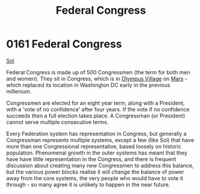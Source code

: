 :PROPERTIES:
:ID:       614fd344-ec09-483c-a28e-0289590946c4
:END:
#+title: Federal Congress
#+filetags: :beacon:
* 0161 Federal Congress
[[id:6ace5ab9-af2a-4ad7-bb52-6059c0d3ab4a][Sol]]

Federal Congress is made up of 500 Congressmen (the term for both men
and women). They sit in Congress, which is in [[id:bb96c46f-09d5-4e50-ac48-026557d18621][Olympus Village]] on
[[id:8a55a32e-316d-469b-a19f-bdc7c4d4b018][Mars]] - which replaced its location in Washington DC early in the
previous millenium.

Congressmen are elected for an eight year term, along with a
President, with a 'vote of no confidence' after four years. If the
vote if no confidence succeeds then a full election takes place. A
Congressman (or President) cannot serve multiple consecutive terms.

Every Federation system has representation in Congress, but generally
a Congressman represents multiple systems, except a few (like Sol)
that have more than one Congressional representative, based loosely on
historic population. Phenomenal growth in the outer systems has meant
that they have have little representation in the Congress, and there
is frequent discussion about creating many new Congressmen to address
this balance, but the various power blocks realise it will change the
balance of power away from the core systems, the very people who would
have to vote it through - so many agree it is unlikely to happen in
the near future.

[[file:img/beacons/0161B.png]]
